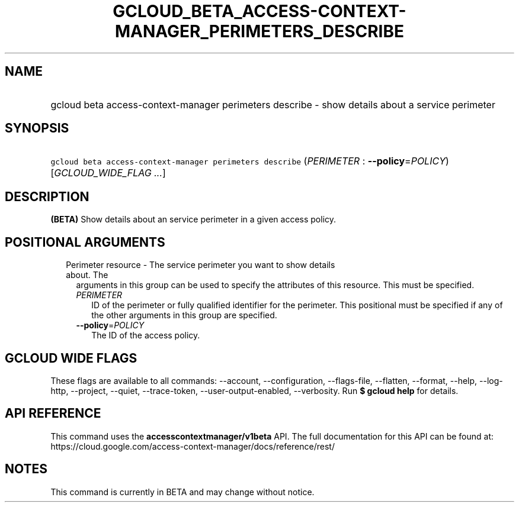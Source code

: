 
.TH "GCLOUD_BETA_ACCESS\-CONTEXT\-MANAGER_PERIMETERS_DESCRIBE" 1



.SH "NAME"
.HP
gcloud beta access\-context\-manager perimeters describe \- show details about a service perimeter



.SH "SYNOPSIS"
.HP
\f5gcloud beta access\-context\-manager perimeters describe\fR (\fIPERIMETER\fR\ :\ \fB\-\-policy\fR=\fIPOLICY\fR) [\fIGCLOUD_WIDE_FLAG\ ...\fR]



.SH "DESCRIPTION"

\fB(BETA)\fR Show details about an service perimeter in a given access policy.



.SH "POSITIONAL ARGUMENTS"

.RS 2m
.TP 2m

Perimeter resource \- The service perimeter you want to show details about. The
arguments in this group can be used to specify the attributes of this resource.
This must be specified.

.RS 2m
.TP 2m
\fIPERIMETER\fR
ID of the perimeter or fully qualified identifier for the perimeter. This
positional must be specified if any of the other arguments in this group are
specified.

.TP 2m
\fB\-\-policy\fR=\fIPOLICY\fR
The ID of the access policy.


.RE
.RE
.sp

.SH "GCLOUD WIDE FLAGS"

These flags are available to all commands: \-\-account, \-\-configuration,
\-\-flags\-file, \-\-flatten, \-\-format, \-\-help, \-\-log\-http, \-\-project,
\-\-quiet, \-\-trace\-token, \-\-user\-output\-enabled, \-\-verbosity. Run \fB$
gcloud help\fR for details.



.SH "API REFERENCE"

This command uses the \fBaccesscontextmanager/v1beta\fR API. The full
documentation for this API can be found at:
https://cloud.google.com/access\-context\-manager/docs/reference/rest/



.SH "NOTES"

This command is currently in BETA and may change without notice.

